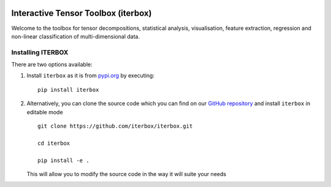 |Travis|_ |Codecov|_

.. |Travis| image:: https://img.shields.io/travis/iterbox/iterbox/master.svg?label=TravisCI
.. _Travis: https://travis-ci.org/iterbox/iterbox/


.. |Codecov| image:: https://img.shields.io/coveralls/github/iterbox/iterbox/master.svg
.. _Codecov: https://codecov.io/gh/iterbox/iterbox


Interactive Tensor Toolbox (iterbox)
====================================

Welcome to the toolbox for tensor decompositions, statistical analysis, visualisation, feature extraction, 
regression and non-linear classification of multi-dimensional data. 


Installing ITERBOX
------------------

There are two options available:

1.  Install ``iterbox`` as it is from `pypi.org <http://www.example.com/>`_
    by executing: ::

        pip install iterbox

2.  Alternatively, you can clone the source code which you can find on our `GitHub repository <https://github.com/iterbox/iterbox>`_
    and install ``iterbox`` in editable mode
    ::

        git clone https://github.com/iterbox/iterbox.git

        cd iterbox

        pip install -e .

    This will allow you to modify the source code in the way it will suite your needs